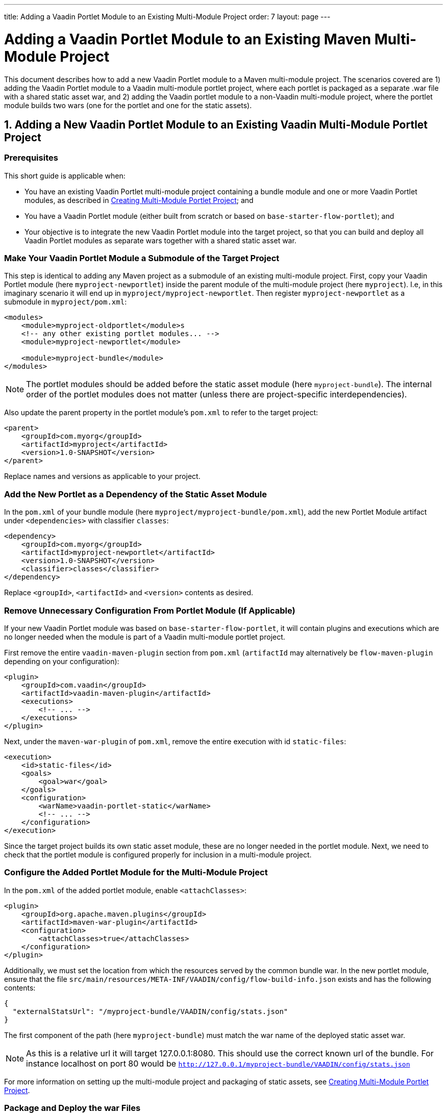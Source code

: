 ---
title: Adding a Vaadin Portlet Module to an Existing Multi-Module Project
order: 7
layout: page
---

= Adding a Vaadin Portlet Module to an Existing Maven Multi-Module Project

This document describes how to add a new Vaadin Portlet module to a Maven multi-module project.
The scenarios covered are 1) adding the Vaadin Portlet module to a Vaadin multi-module portlet project, where each portlet is packaged as a separate .war file with a shared static asset war, and 2) adding the Vaadin portlet module to a non-Vaadin multi-module project, where the portlet module builds two wars (one for the portlet and one for the static assets).

== 1. Adding a New Vaadin Portlet Module to an Existing Vaadin Multi-Module Portlet Project

=== Prerequisites

This short guide is applicable when:

- You have an existing Vaadin Portlet multi-module project containing a bundle module and one or more Vaadin Portlet modules, as described in <<portlet-06-creating-multi-module-portlet-project#,Creating Multi-Module Portlet Project>>; and
- You have a Vaadin Portlet module (either built from scratch or based on `base-starter-flow-portlet`); and
- Your objective is to integrate the new Vaadin Portlet module into the target project, so that you can build and deploy all Vaadin Portlet modules as separate wars together with a shared static asset war.

[[adding-submodule]]
=== Make Your Vaadin Portlet Module a Submodule of the Target Project

This step is identical to adding any Maven project as a submodule of an existing multi-module project.
First, copy your Vaadin Portlet module (here `myproject-newportlet`) inside the parent module of the multi-module project (here `myproject`). I.e, in this imaginary scenario it will end up in `myproject/myproject-newportlet`.
Then register `myproject-newportlet` as a submodule in `myproject/pom.xml`:
[source,xml]
----
<modules>
    <module>myproject-oldportlet</module>s
    <!-- any other existing portlet modules... -->
    <module>myproject-newportlet</module>

    <module>myproject-bundle</module>
</modules>
----
[NOTE]
The portlet modules should be added before the static asset module (here `myproject-bundle`).
The internal order of the portlet modules does not matter (unless there are project-specific interdependencies).

Also update the parent property in the portlet module's `pom.xml` to refer to the target project:
[source,xml]
----
<parent>
    <groupId>com.myorg</groupId>
    <artifactId>myproject</artifactId>
    <version>1.0-SNAPSHOT</version>
</parent>
----

Replace names and versions as applicable to your project.

=== Add the New Portlet as a Dependency of the Static Asset Module

In the `pom.xml` of your bundle module (here `myproject/myproject-bundle/pom.xml`), add the new Portlet Module artifact under `<dependencies>` with classifier `classes`:

[source,xml]
----
<dependency>
    <groupId>com.myorg</groupId>
    <artifactId>myproject-newportlet</artifactId>
    <version>1.0-SNAPSHOT</version>
    <classifier>classes</classifier>
</dependency>
----

Replace `<groupId>`, `<artifactId>` and `<version>` contents as desired.

=== Remove Unnecessary Configuration From Portlet Module (If Applicable)

If your new Vaadin Portlet module was based on `base-starter-flow-portlet`, it will contain plugins and executions which are no longer needed when the module is part of a Vaadin multi-module portlet project.

First remove the entire `vaadin-maven-plugin` section from `pom.xml` (`artifactId` may alternatively be `flow-maven-plugin` depending on your configuration):

[source,xml]
----
<plugin>
    <groupId>com.vaadin</groupId>
    <artifactId>vaadin-maven-plugin</artifactId>
    <executions>
        <!-- ... -->
    </executions>
</plugin>
----

Next, under the `maven-war-plugin` of `pom.xml`, remove the entire execution with id `static-files`:

[source,xml]
----
<execution>
    <id>static-files</id>
    <goals>
        <goal>war</goal>
    </goals>
    <configuration>
        <warName>vaadin-portlet-static</warName>
        <!-- ... -->
    </configuration>
</execution>
----

Since the target project builds its own static asset module, these are no longer needed in the portlet module.
Next, we need to check that the portlet module is configured properly for inclusion in a multi-module project.

[[module-configuration]]
=== Configure the Added Portlet Module for the Multi-Module Project

In the `pom.xml` of the added portlet module, enable `<attachClasses>`:
[source,xml]
----
<plugin>
    <groupId>org.apache.maven.plugins</groupId>
    <artifactId>maven-war-plugin</artifactId>
    <configuration>
        <attachClasses>true</attachClasses>
    </configuration>
</plugin>
----

Additionally, we must set the location from which the resources served by the common bundle war.
In the new portlet module, ensure that the file `src/main/resources/META-INF/VAADIN/config/flow-build-info.json` exists and has the following contents:
[source,js]
----
{
  "externalStatsUrl": "/myproject-bundle/VAADIN/config/stats.json"
}
----

The first component of the path (here `myproject-bundle`) must match the war name of the deployed static asset war.
[NOTE]
As this is a relative url it will target 127.0.0.1:8080.
This should use the correct known url of the bundle. For instance localhost on port 80 would be
 `http://127.0.0.1/myproject-bundle/VAADIN/config/stats.json`

For more information on setting up the multi-module project and packaging of static assets, see <<portlet-06-creating-multi-module-portlet-project#,Creating Multi-Module Portlet Project>>.


=== Package and Deploy the war Files

Run the following Maven command in the parent project:

`mvn package`

After the Maven build, a war file is created in the target folder of each portlet module as well as in the bundle module: `myproject-bundle/target/myproject-bundle.war`, `myproject-oldportlet/target/myproject-oldportlet.war`, ..., `myproject-newportlet/target/myproject-newportlet.war`.
To deploy, copy these files to the deployment directory of your web server or portal (`webapps` directory in Tomcat/Pluto).



== 2. Adding a New Vaadin Portlet Module to Non-Vaadin Multi-Module Project

=== Prerequisites

This short guide is applicable when:

- You have an existing Maven multi-module project that is not a Vaadin Portlet multi-module project; and
- You have a Vaadin Portlet module (either created from scratch or based on the `base-starter-flow-portlet`); and
- Your objective is to integrate the Vaadin Portlet module into the target project, so that you can build a portlet war and a static asset war for the Vaadin Portlet module.

=== Add the New Portlet Module to the Parent pom.xml

To add the Vaadin Portlet as a submodule in the existing multi-module project, follow the instructions under <<adding-submodule>> in the previous section.

=== Ensure that the New Portlet Module Builds Bundle and Portlet war Files

Ensure that the Vaadin Portlet `pom.xml` contains the `vaadin-maven-plugin` and two executions in the `maven-war-plugin` for building both the static asset bundle war and the portlet war.
If your portlet module is based on `base-starter-flow-portlet`, `vaadin-maven-plugin` is added and the executions already exist with the ids `static-files` and `portlet-war`, respectively.
Note that the `<warName>` of the static asset bundle must be exactly `vaadin-portlet-static` for the project to work out of the box.
To use a custom bundle name, you must add a `flow-build-info.json` file containing the static asset URL as explained in <<module-configuration>>.

=== Package and Deploy the war Files

Run the following Maven command in the parent project:

`mvn package`

After the Maven build, two war files are created: `myproject-bundle/target/vaadin-portlet-static.war` and  `myproject-newportlet/target/myproject-newportlet.war`.
To deploy, copy both files to the deployment directory of your web server or portal (`webapps` directory in Tomcat/Pluto).

